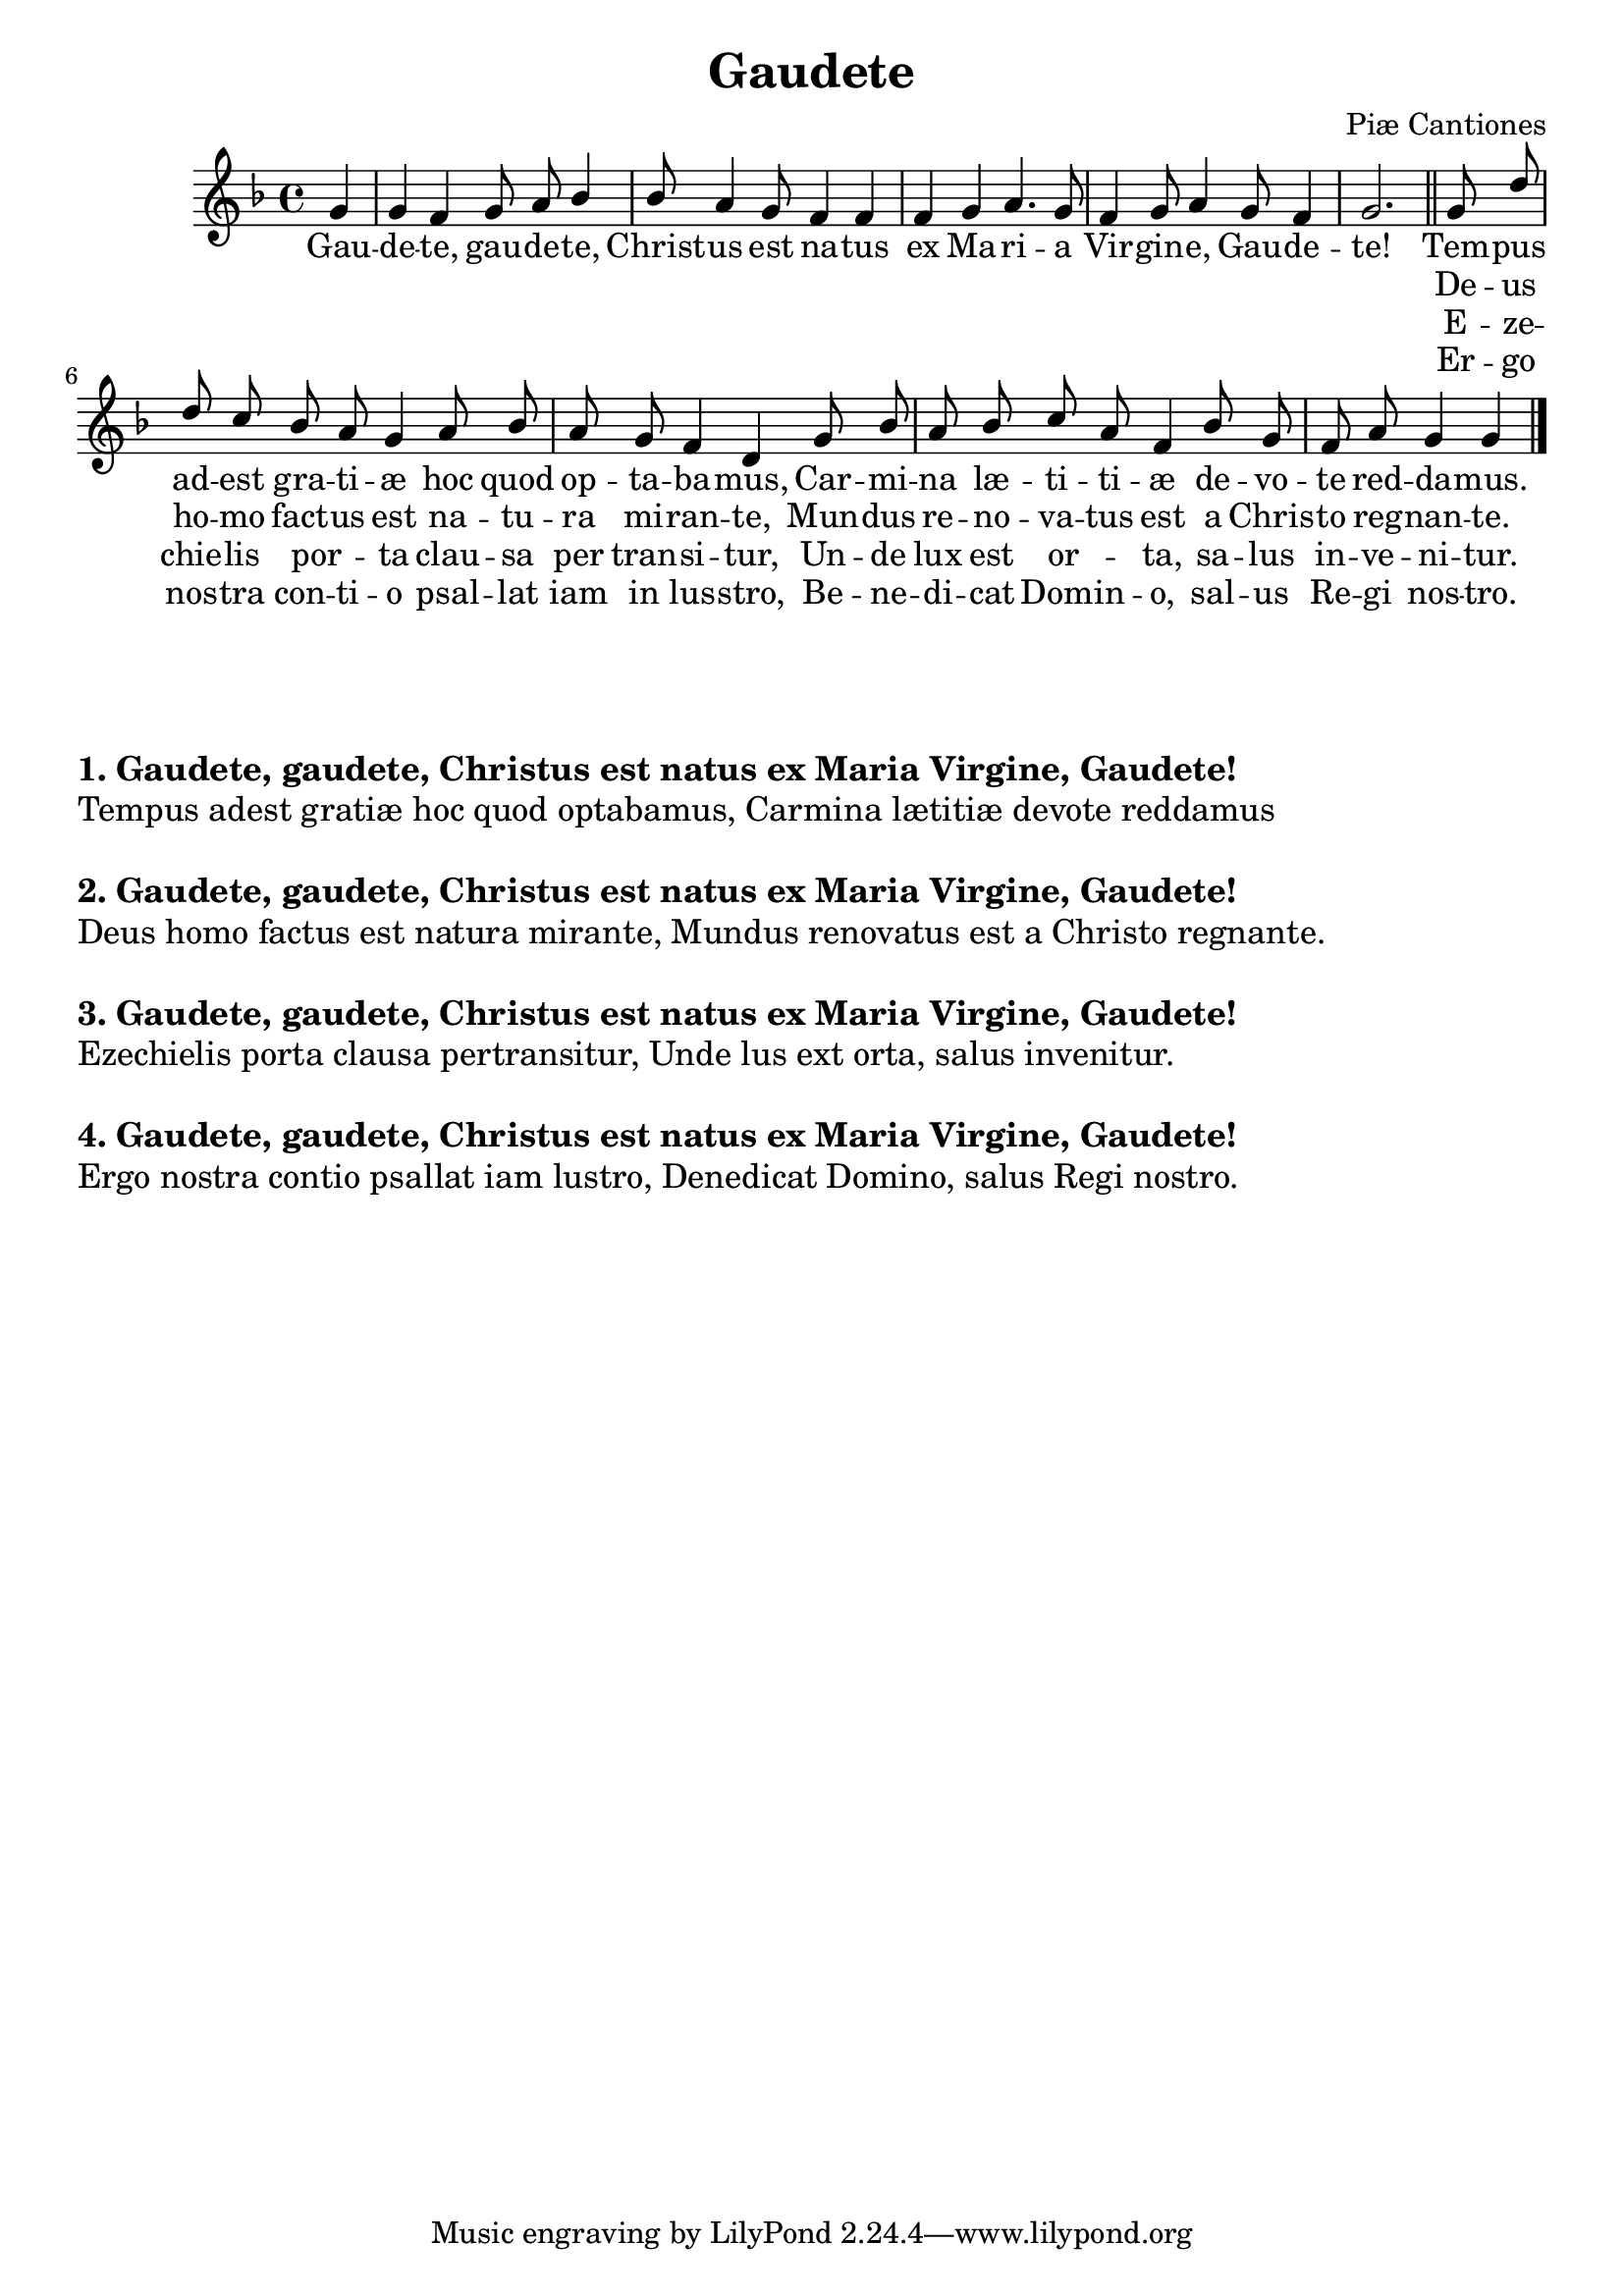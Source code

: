 \version "2.22.1"
\language "english"

gaudete_global = {
  \key f\major
  \time 4/4
  \partial 4
  \autoBeamOff
}

gaudete_melody = \relative c'' {
  \gaudete_global
  g4 | g f g8 a  bf4 | bf8 a4 g8 f4 f | f g a4. g8 | f4 g8 a4 g8 f4 | g2. \bar "||"
  g8 d' | d c bf a g4  a8 bf | a g f4 d  g8 bf | a bf c a f4 bf8 g | f a g4 g \bar "|."
}

gaudete_verseOne = \lyricmode {
  Gau -- de -- te, gau -- de -- te, Christ -- us est na -- tus ex Ma -- ri -- a Vir -- gin -- e, Gau -- de -- te!
  Tem -- pus ad -- est gra -- ti -- æ hoc quod op -- ta -- ba -- mus, 
  Car -- mi -- na læ -- ti -- ti -- æ de -- vo -- te red -- da -- mus.
}

gaudete_verseTwo = \lyricmode { 
  \skip 1 \skip 1 \skip 1 \skip 1 \skip 1 \skip 1 
  \skip 1 \skip 1 \skip 1 \skip 1 \skip 1 \skip 1 
  \skip 1 \skip 1 \skip 1 \skip 1 \skip 1 \skip 1 
  \skip 1 \skip 1 \skip 1
  De -- us ho -- mo fact -- us est na -- tu -- ra mi -- ran -- te,
  Mun -- dus re -- no -- va -- tus est a Chris -- to reg -- nan -- te.
}

gaudete_verseThree = \lyricmode { 
  \skip 1 \skip 1 \skip 1 \skip 1 \skip 1 \skip 1 
  \skip 1 \skip 1 \skip 1 \skip 1 \skip 1 \skip 1 
  \skip 1 \skip 1 \skip 1 \skip 1 \skip 1 \skip 1 
  \skip 1 \skip 1 \skip 1
  E -- ze -- chie -- lis por -- _ ta clau -- sa per tran -- si -- tur,
  Un -- de lux est or -- _ ta, sa -- lus in -- ve -- ni -- tur.
}

gaudete_verseFour = \lyricmode { 
  \skip 1 \skip 1 \skip 1 \skip 1 \skip 1 \skip 1 
  \skip 1 \skip 1 \skip 1 \skip 1 \skip 1 \skip 1 
  \skip 1 \skip 1 \skip 1 \skip 1 \skip 1 \skip 1 
  \skip 1 \skip 1 \skip 1
  Er -- go nos -- tra con -- ti -- o psal -- lat iam in lus -- stro,
  Be -- ne -- di -- cat Dom -- in -- o, sal -- us Re -- gi nos -- tro.
}

gaudete_lyrics = \markup \large {
  \vspace #4
    \column {
      \line { \bold "1. Gaudete, gaudete, Christus est natus ex Maria Virgine, Gaudete!" }
      \line { "Tempus adest gratiæ hoc quod optabamus, Carmina lætitiæ devote reddamus" }

      \line { "\n" }
      \line { \bold "2. Gaudete, gaudete, Christus est natus ex Maria Virgine, Gaudete!" }
      \line { "Deus homo factus est natura mirante, Mundus renovatus est a Christo regnante." }
      \line { "\n" }
      \line { \bold "3. Gaudete, gaudete, Christus est natus ex Maria Virgine, Gaudete!" }
      \line { "Ezechielis porta clausa pertransitur, Unde lus ext orta, salus invenitur." }
      \line { "\n" }
      \line { \bold "4. Gaudete, gaudete, Christus est natus ex Maria Virgine, Gaudete!" }
      \line { "Ergo nostra contio psallat iam lustro, Denedicat Domino, salus Regi nostro." }
    }
}

\bookpart {
  \header {
    title = "Gaudete"
    composer = "Piæ Cantiones"
  }
  \tocItem \markup "Gaudete"
  \score {
    <<
     \new ChoirStaff <<
        \new Staff <<
          \new Voice = "sopranos" { \voiceOne << \gaudete_global \gaudete_melody >> }
          \addlyrics { \gaudete_verseOne }
          \addlyrics { \gaudete_verseTwo }
          \addlyrics { \gaudete_verseThree }
          \addlyrics { \gaudete_verseFour }
       >>
     >>
    >>
  }
  \gaudete_lyrics
}
